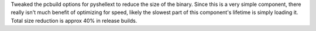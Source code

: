 Tweaked the pcbuild options for pyshellext to reduce the size of the binary.
Since this is a very simple component, there really isn't much benefit of
optimizing for speed, likely the slowest part of this component's lifetime
is simply loading it. Total size reduction is approx 40% in release builds.
